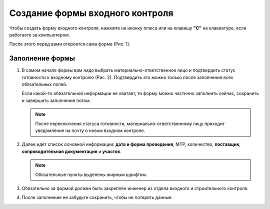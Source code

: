 Создание формы входного контроля
================================

Чтобы создать форму входного контроля, нажмите на иконку плюса или на клавишу **"C"** на клавиатуре, если работаете за компьютером.

После этого перед вами откроется сама форма (Рис. 1).

..  thumbnail:: images/incoming-quality-control-creating-1-creation.gif
    :alt: Создание формы входного контроля
    :align: center
    :title: Рис. 1. Создание формы входного контроля
    :show_caption: True

Заполнение формы
----------------

#.  В самом начале формы вам надо выбрать материально-ответственное лицо и подтвердить статус готовности к входному контролю (Рис. 2).
    Подтвердить это можно только после заполнения всех обязательных полей.

    Если какой-то обязательной информации не хватает, то форму можно частично заполнить сейчас, сохранить и завершить заполнение потом.

    ..  note:: После переключения статуса готовности, материально-ответственному лицу приходит уведомление на почту о новом входном контроле.

    ..  thumbnail:: images/incoming-quality-control-creating-2-responsible-person.png
        :alt: Материально-ответственное лицо
        :width: 70%
        :title: Рис. 2. Материально-ответственное лицо
        :show_caption: True

#.  Далее идёт список основной информации:
    **дата и форма проведения**, МТР, количество, **поставщик**, **сопроводительная документация** и **участок**.

    ..  note:: Обязательные пункты выделены жирным шрифтом.

    ..  thumbnail:: images/incoming-quality-control-creating-3-main-info.png
        :alt: Основная информация в форме
        :width: 70%
        :title: Рис. 3. Основная информация в форме
        :show_caption: True

#.  Обязательно за формой должен быть закреплён инженер из отдела входного и строительного контроля.

    ..  thumbnail:: images/incoming-quality-control-creating-4-engineer.png
        :alt: Инженер ОВиСК
        :width: 70%
        :title: Рис. 4. Инженер ОВиСК
        :show_caption: True

#.  После заполнения не забудьте сохранить, чтобы не потерять данные.

    ..  thumbnail:: images/incoming-quality-control-creating-5-save.png
        :alt: Сохранение формы
        :width: 70%
        :title: Рис. 5. Сохранение формы
        :show_caption: True